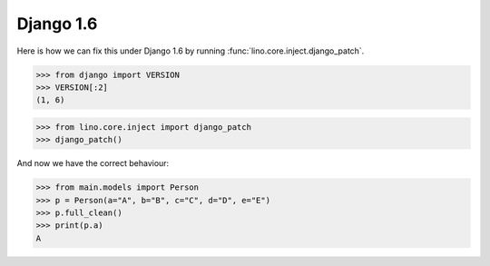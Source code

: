 Django 1.6
==========

Here is how we can fix this under Django 1.6 by running
:func:`lino.core.inject.django_patch`.

>>> from django import VERSION
>>> VERSION[:2]
(1, 6)

>>> from lino.core.inject import django_patch
>>> django_patch()

And now we have the correct behaviour:

>>> from main.models import Person
>>> p = Person(a="A", b="B", c="C", d="D", e="E")
>>> p.full_clean()
>>> print(p.a)
A
